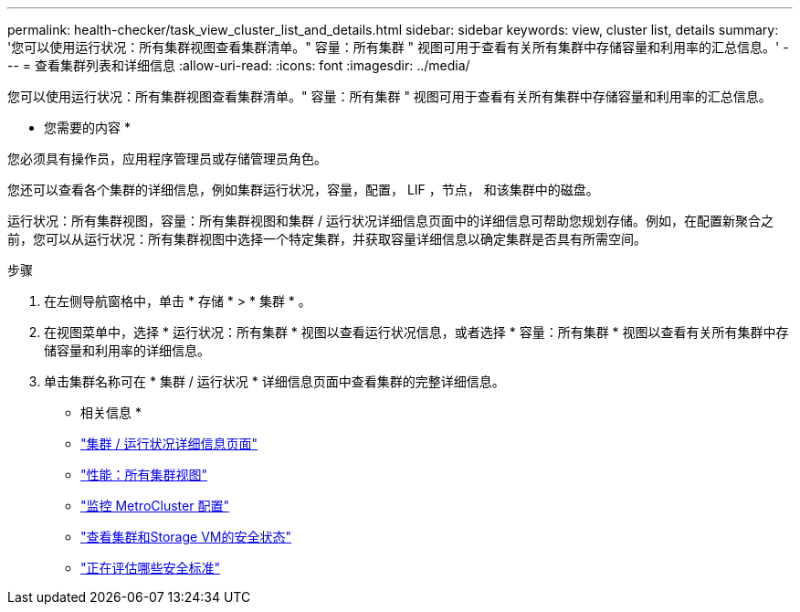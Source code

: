 ---
permalink: health-checker/task_view_cluster_list_and_details.html 
sidebar: sidebar 
keywords: view, cluster list, details 
summary: '您可以使用运行状况：所有集群视图查看集群清单。" 容量：所有集群 " 视图可用于查看有关所有集群中存储容量和利用率的汇总信息。' 
---
= 查看集群列表和详细信息
:allow-uri-read: 
:icons: font
:imagesdir: ../media/


[role="lead"]
您可以使用运行状况：所有集群视图查看集群清单。" 容量：所有集群 " 视图可用于查看有关所有集群中存储容量和利用率的汇总信息。

* 您需要的内容 *

您必须具有操作员，应用程序管理员或存储管理员角色。

您还可以查看各个集群的详细信息，例如集群运行状况，容量，配置， LIF ，节点， 和该集群中的磁盘。

运行状况：所有集群视图，容量：所有集群视图和集群 / 运行状况详细信息页面中的详细信息可帮助您规划存储。例如，在配置新聚合之前，您可以从运行状况：所有集群视图中选择一个特定集群，并获取容量详细信息以确定集群是否具有所需空间。

.步骤
. 在左侧导航窗格中，单击 * 存储 * > * 集群 * 。
. 在视图菜单中，选择 * 运行状况：所有集群 * 视图以查看运行状况信息，或者选择 * 容量：所有集群 * 视图以查看有关所有集群中存储容量和利用率的详细信息。
. 单击集群名称可在 * 集群 / 运行状况 * 详细信息页面中查看集群的完整详细信息。


* 相关信息 *

* link:../health-checker/reference_health_cluster_details_page.html["集群 / 运行状况详细信息页面"]
* link:../performance-checker/performance-view-all.html#performance-all-clusters-view["性能：所有集群视图"]
* link:../storage-mgmt/task_monitor_metrocluster_configurations.html["监控 MetroCluster 配置"]
* link:../health-checker/task_view_detailed_security_status_for_clusters_and_svms.html["查看集群和Storage VM的安全状态"]
* link:../health-checker/concept_what_security_criteria_is_being_evaluated.html["正在评估哪些安全标准"]

